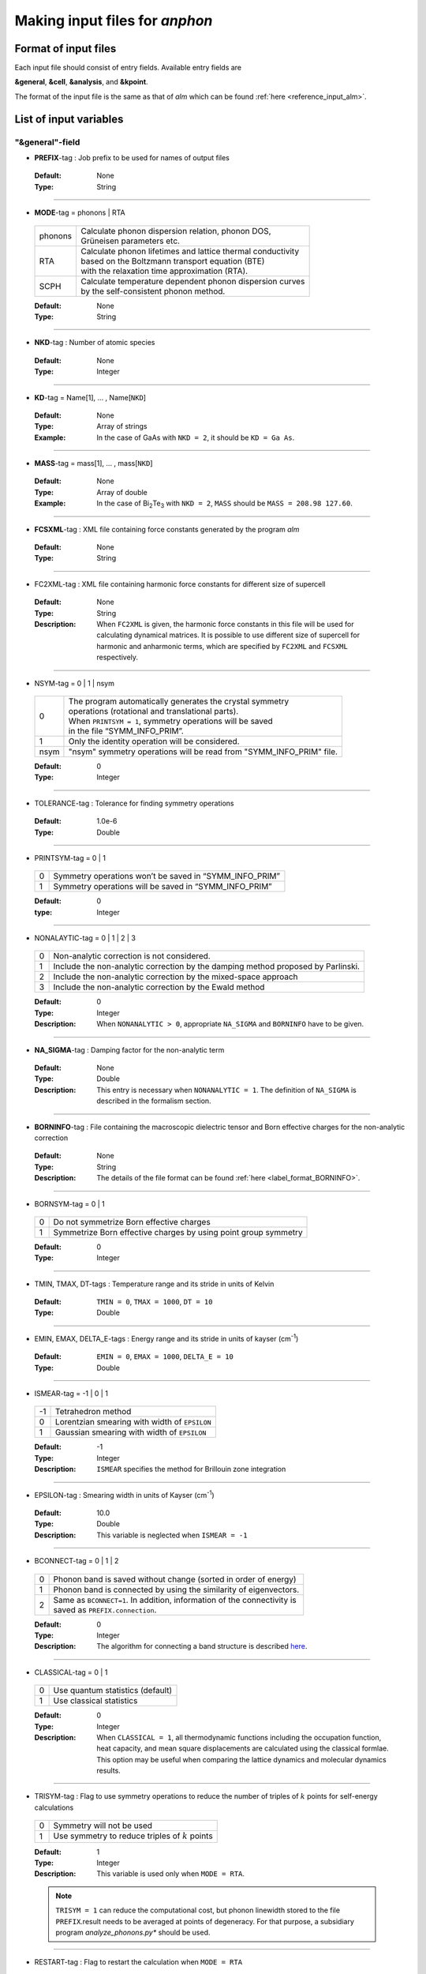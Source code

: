 .. |umulaut_u|    unicode:: U+00FC


Making input files for *anphon*
-------------------------------

Format of input files
~~~~~~~~~~~~~~~~~~~~~

Each input file should consist of entry fields.
Available entry fields are 

**&general**, **&cell**, **&analysis**, and **&kpoint**.

The format of the input file is the same as that of *alm* which can be found :ref:`here <reference_input_alm>`.


.. _label_inputvar_anphon:

List of input variables
~~~~~~~~~~~~~~~~~~~~~~~

"&general"-field
++++++++++++++++

* **PREFIX**-tag : Job prefix to be used for names of output files

 :Default:  None
 :Type: String

````

* **MODE**-tag = phonons | RTA

 ========= ==============================================================
  phonons  | Calculate phonon dispersion relation, phonon DOS, 
           | Gr\ |umulaut_u|\ neisen parameters etc.

    RTA    | Calculate phonon lifetimes and lattice thermal conductivity 
           | based on the Boltzmann transport equation (BTE) 
           | with the relaxation time approximation (RTA).

   SCPH    | Calculate temperature dependent phonon dispersion curves
           | by the self-consistent phonon method.
 ========= ==============================================================

 :Default: None
 :Type: String

````

* **NKD**-tag : Number of atomic species

 :Default: None
 :Type: Integer

````

* **KD**-tag = Name[1], ... , Name[``NKD``]

 :Default: None
 :Type: Array of strings
 :Example: In the case of GaAs with ``NKD = 2``, it should be ``KD = Ga As``.

````

* **MASS**-tag = mass[1], ... , mass[``NKD``]

 :Default: None
 :Type: Array of double
 :Example: In the case of Bi\ :sub:`2`\ Te\ :sub:`3` with ``NKD = 2``, ``MASS`` should be ``MASS = 208.98 127.60``.

````

* **FCSXML**-tag : XML file containing force constants generated by the program *alm*

 :Default: None
 :Type: String

````

* FC2XML-tag : XML file containing harmonic force constants for different size of supercell

 :Default: None
 :Type: String
 :Description: When ``FC2XML`` is given, the harmonic force constants in this file will be used for calculating dynamical matrices. It is possible to use different size of supercell for harmonic and anharmonic terms, which are specified by ``FC2XML`` and ``FCSXML`` respectively.

````

* NSYM-tag = 0 | 1 | nsym

 ===== ======================================================================
   0   | The program automatically generates the crystal symmetry 
       | operations (rotational and translational parts). 
       | When ``PRINTSYM = 1``, symmetry operations will be saved 
       | in the file “SYMM_INFO_PRIM”.
   1   | Only the identity operation will be considered.
  nsym | "nsym" symmetry operations will be read from "SYMM_INFO_PRIM" file.
 ===== ======================================================================

 :Default: 0
 :Type: Integer

````

* TOLERANCE-tag : Tolerance for finding symmetry operations
  
 :Default: 1.0e-6
 :Type: Double

````

* PRINTSYM-tag = 0 | 1

 === =======================================================
  0   Symmetry operations won’t be saved in “SYMM_INFO_PRIM”
  1   Symmetry operations will be saved in “SYMM_INFO_PRIM”
 === =======================================================

 :Default: 0
 :type: Integer

````

* NONALAYTIC-tag = 0 | 1 | 2 | 3

 === ===================================================================================
  0  | Non-analytic correction is not considered.

  1  | Include the non-analytic correction by the damping method proposed by Parlinski.

  2  | Include the non-analytic correction by the mixed-space approach 

  3  | Include the non-analytic correction by the Ewald method
 === ===================================================================================

 :Default: 0
 :Type: Integer
 :Description: When ``NONANALYTIC > 0``, appropriate ``NA_SIGMA`` and ``BORNINFO`` have to be given.

````

* **NA_SIGMA**-tag : Damping factor for the non-analytic term
 
 :Default: None
 :Type: Double
 :Description: This entry is necessary when ``NONANALYTIC = 1``. The definition of ``NA_SIGMA`` is described in the formalism section.

````

* **BORNINFO**-tag : File containing the macroscopic dielectric tensor and Born effective charges for the non-analytic correction
 
 :Default: None
 :Type: String
 :Description: The details of the file format can be found :ref:`here <label_format_BORNINFO>`.

````

* BORNSYM-tag = 0 | 1
 
 === =================================================================
  0   Do not symmetrize Born effective charges
  1   Symmetrize Born effective charges by using point group symmetry
 === =================================================================

 :Default: 0
 :Type: Integer

````

* TMIN, TMAX, DT-tags : Temperature range and its stride in units of Kelvin

 :Default: ``TMIN = 0``, ``TMAX = 1000``, ``DT = 10``
 :Type: Double

````

* EMIN, EMAX, DELTA_E-tags : Energy range and its stride in units of kayser (cm\ :sup:`-1`)

 :Default: ``EMIN = 0``, ``EMAX = 1000``, ``DELTA_E = 10``
 :Type: Double

````

* ISMEAR-tag = -1 | 0 | 1

 === =======================================================
  -1  Tetrahedron method
  0   Lorentzian smearing with width of ``EPSILON``
  1   Gaussian smearing with width of ``EPSILON``
 === =======================================================

 :Default: -1
 :Type: Integer
 :Description: ``ISMEAR`` specifies the method for Brillouin zone integration

````

* EPSILON-tag : Smearing width in units of Kayser (cm\ :sup:`-1`)

 :Default: 10.0
 :Type: Double
 :Description: This variable is neglected when ``ISMEAR = -1``

````

* BCONNECT-tag = 0 | 1 | 2 

 === ===================================================================================
  0   | Phonon band is saved without change (sorted in order of energy)

  1   | Phonon band is connected by using the similarity of eigenvectors.

  2   | Same as ``BCONNECT=1``. In addition, information of the connectivity is 
      | saved as ``PREFIX.connection``.
 === ===================================================================================

 :Default: 0
 :Type: Integer
 :Description: The algorithm for connecting a band structure is described here_.

 .. _here : https://www.slideshare.net/TakeshiNishimatsu/two-efficient-algorithms-for-drawing-accurate-and-beautiful-phonon-dispersion

````

* CLASSICAL-tag = 0 | 1

 === =======================================================
  0   Use quantum statistics (default)
  1   Use classical statistics
 === =======================================================

 :Default: 0
 :Type: Integer
 :Description: When ``CLASSICAL = 1``, all thermodynamic functions including the occupation function, heat capacity, and mean square displacements are calculated using the classical formlae. This option may be useful when comparing the lattice dynamics and molecular dynamics results.

````

* TRISYM-tag : Flag to use symmetry operations to reduce the number of triples of :math:`k` points for self-energy calculations

 === =======================================================
  0   Symmetry will not be used
  1   Use symmetry to reduce triples of :math:`k` points
 === =======================================================
 
 :Default: 1
 :Type: Integer
 :Description: This variable is used only when ``MODE = RTA``.

 .. Note::

  ``TRISYM = 1`` can reduce the computational cost, but phonon linewidth stored to the file
  ``PREFIX``.result needs to be averaged at points of degeneracy. 
  For that purpose, a subsidiary program *analyze_phonons.py** should be used.

````

* RESTART-tag : Flag to restart the calculation when ``MODE = RTA``

 === =======================================================
  0   Calculate from scratch
  1   Restart from the existing file
 === =======================================================

 :Default: 1 if there is a file named ``PREFIX``.result; 0 otherwise
 :Type: Integer

````

"&scph"-field (Read only when ``MODE = SCPH``)
++++++++++++++++++++++++++++++++++++++++++++++

* KMESH_INTERPOLATE = k1, k2, k3

 :Default: None
 :Type: Array of integers
 :Description: In the iteration process of the SCPH equation, the interpolation is done using the 
               :math:`k` mesh defined by ``KMESH_INTERPOLATE``. 

````

* KMESH_SCPH = k1, k2, k3

 :Default: None
 :Type: Array of integers
 :Description: This :math:`k` mesh is used for the inner loop of the SCPH equation. 
               Each value of ``KMESH_SCPH`` must be equal to or a multiple of the number of ``KMESH_INTERPOLATE`` in the same direction.

````

* SELF_OFFDIAG = 0 | 1

 === ================================================================================
  0   Neglect the off-diagonal elements of the loop diagram in the SCPH calculation
  1   Consider the off-diagonal elements of the loop diagram in the SCPH calculation
 === ================================================================================

 :Default: 0
 :Type: Integer
 :Description: ``SELF_OFFDIAG = 1`` is more accurate, but expensive.

````

* TOL_SCPH-tag: Stopping criterion of the SCPH iteration

 :Default: 1.0e-10
 :Type: Double
 :Description: The SCPH iteration stops when both :math:`[\frac{1}{N_{q}}\sum_{q} (\Omega_{q}^{(i)}-\Omega_{q}^{(i-1)})^{2}]^{1/2}` < ``TOL_SCPH`` and :math:`(\Omega_{q}^{(i)})^{2} \geq 0 \; (\forall q)` are satisfied. Here, :math:`\Omega_{q}^{(i)}` is the anharmonic phonon frequency in the :math:`i`\ th iteration and :math:`q` is the phonon modes at the irreducible momentum grid of ``KMESH_INTERPOLATE``.

````

* MIXALPHA-tag: Mixing parameter used in the SCPH iteration

 :Default: 0.1
 :Type: Double

````

* MAXITER-tag: Maximum number of the SCPH iteration

 :Default: 1000
 :Type: Integer

````

* LOWER_TEMP = 0 | 1

 === ===============================================================================
  0   The SCPH iteration start from ``TMIN`` to ``TMAX``. (Raise the temperature)
  1   The SCPH iteration start from ``TMAX`` to ``TMIN``. (Lower the temperature)
 === ===============================================================================

 :Default: 1
 :Type: Integer

````

* WARMSTART = 0 | 1

 === ===============================================================================
  0   SCPH iteration is initialized by harmonic frequencies and eigenvectors
  1   SCPH iteration is initialized by the solution of the previous temperature
 === ===============================================================================

 :Default: 1
 :Type: Integer
 :Description: ``WARMSTART = 1`` usually improves the convergence.

````

* IALGO = 0 | 1

 === ===============================================================================
  0   MPI parallelization for the :math:`k` point
  1   MPI parallelization for the phonon branch
 === ===============================================================================

 :Default: 0
 :Type: Integer
 :Description: Use ``IALGO = 1`` when the primitive cell contains many atoms and the number of :math:`k` points is small.

````

* RESTART_SCPH = 0 | 1

 === ==============================================================
  0   Perform a SCPH calculation from scratch
  1   Skip a SCPH iteration by loading a precalculated result
 === ==============================================================

 :Default: 1 if the file ``PREFIX.scph_dymat`` exists in the working directory; 0 otherwise
 :Type: Integer


````

"&cell"-field
+++++++++++++

Please specify the cell parameters of the *primitive cell* as::

 &cell
  a
  a11 a12 a13
  a21 a22 a23
  a31 a32 a33
 /

The cell parameters are then given by :math:`\vec{a}_{1} = a \times (a_{11}, a_{12}, a_{13})`,
:math:`\vec{a}_{2} = a \times (a_{21}, a_{22}, a_{23})`, and :math:`\vec{a}_{3} = a \times (a_{31}, a_{32}, a_{33})`.

.. Note::

 The lattice constant :math:`a` must be consistent with the value used for the program *alm*.
 For example, if one used :math:`a = 20.4 a_{0}` for a 2x2x2 supercell of Si, one should use :math:`a = 10.2 a_{0}`
 here for the primitive cell.

````

"&kpoint"-field
+++++++++++++++

This entry field is used to specify the list of :math:`k` points to be calculated. 
The first entry **KPMODE** specifies the types of calculation which is followed by detailed entries.

* **KPMODE = 0** : Calculate phonon frequencies at given :math:`k` points

 For example, if one wants to calculate phonon frequencies at Gamma (0, 0, 0) and X (0, 1/2, 1/2) of an FCC crystal, 
 the ``&kpoint`` entry should be written as
 ::

  &kpoint
   0
   0.000 0.000 0.000
   0.000 0.500 0.500
  /

* **KPMODE = 1** : Band dispersion calculation

 For example, if one wants to calculate phonon dispersion relations along G\-K\-X\-G\-L of a FCC crystal, 
 the ``&kpoint`` entry should be written as follows::

  &kpoint
   1
   G 0.000 0.000 0.000  K 0.375 0.375 0.750 51
   K 0.375 0.375 0.750  X 0.500 0.500 1.000 51
   X 0.000 0.500 0.500  G 0.000 0.000 0.000 51
   G 0.000 0.000 0.000  L 0.500 0.500 0.500 51
  /

 The 1st and 5th columns specify the character of Brillouin zone edges, 
 which are followed by fractional coordinates of each point. 
 The last column indicates the number of sampling points. 

* **KPMODE = 2** : Uniform :math:`k` grid for phonon DOS and thermal conductivity

 In order to perform a calculation with 20x20x20 :math:`k` grid, the entry should be 
 ::

  &kpoint
   2
   20 20 20
  /

````

"&analysis"-field
+++++++++++++++++

* GRUNEISEN-tag = 0 | 1

 === ===================================================================
  0   Gr\ |umulaut_u|\ neisen parameters will not be calculated
  1   Gr\ |umulaut_u|\ neisen parameters will be stored
 === ===================================================================

 :Default: 0
 :Type: Integer
 :Description:  When ``MODE = phonons`` and ``GRUNEISEN = 1``, Gr\ |umulaut_u|\ neisen parameters will be stored in ``PREFIX``.gru (*KPMODE* = 1) or ``PREFIX``.gru_all (*KPMODE* = 2).

.. Note::

 To compute Gr\ |umulaut_u|\ neisen parameters, cubic force constants must be contained in the ``FCSXML`` file.


````

* PRINTEVEC-tag = 0 | 1

 === ===================================================================
  0   Do not print phonon eigenvectors
  1   Print phonon eigenvectors in the ``PREFIX``.evec file
 === ===================================================================

 :Default: 0
 :Type: Integer

````

* PRINTXSF-tag = 0 | 1

 === ===================================================================
  0   Do not save an AXSF file
  1   Create an AXSF file ``PREFIX``.axsf
 === ===================================================================

 :Default: 0
 :Type: Integer
 :Description: This is to visualize the direction of vibrational modes at gamma (0, 0, 0) by XCrySDen. 
               This option is valid only when ``MODE = phonons``.

````

* PRINTVEL-tag = 0 | 1

 === ===================================================================
  0   Do not print group velocity
  1   Store phonon velocities to a file
 === ===================================================================

 :Default: 0
 :Type: Integer
 :Description: When ``MODE = phonons`` and ``PRINTVEL = 1``, group velocities of phonons will be stored in ``PREFIX``.phvel (*KPMODE* = 1) or ``PREFIX``.phvel_all (*KPMODE* = 2).

````

* PRINTMSD-tag = 0 | 1

 === ===================================================================
  0   Do not print mean-square-displacement (MSD) of atoms
  1   Save MSD of atoms to the file ``PREFIX``.mds
 === ===================================================================
 
 :Default: 0
 :Type: Integer
 :Description: This flag is available only when ``MODE = phonons`` and *KPMODE* = 2.

````

* PDOS-tag = 0 | 1

 === ===================================================================
  0   Only the total DOS will be printed in ``PREFIX``.dos
  1   Atom-projected phonon DOS will be stored in ``PREFIX``.dos
 === ===================================================================

 :Default: 0
 :Type: Integer
 :Description: This flag is available only when ``MODE = phonons`` and *KPMODE* = 2.

````

* TDOS-tag = 0 | 1

 === ===================================================================
  0   Do not compute two-phonon DOS
  1   Two-phonon DOSs will be stored in ``PREFIX``.tdos
 === ===================================================================
 
 :Default: 0
 :Type: Integer
 :Description: This flag is available only when ``MODE = phonons`` and *KPMODE* = 2.

 .. Note::

  Calculation of two-phonon DOS is computationally expensive.

````

* SPS-tag = 0 | 1 | 2

 === ====================================================================================
  0   Do not compute scattering phase space
  1   Total and mode-decomposed scattering phase space involving three-phonon processes 
      will be stored in ``PREFIX``.sps
  2   Three-phonon scattering phase space with the Bose factor will be stored 
      in ``PREFIX``.sps_Bose
 === ====================================================================================
 
 :Default: 0
 :Type: Integer
 :Description: This flag is available only when ``MODE = phonons`` and *KPMODE* = 2.


````

* PRINTPR-tag = 0 | 1

 === ====================================================================================
  0   Do not compute the (atomic) participation ratio
  1   Compute participation ratio and atomic participation ratio, which will be 
      stored in  ``PREFIX``.pr and ``PREFIX``.apr respectively.
 === ====================================================================================
 
 :Default: 0
 :Type: Integer
 :Description: This flag is available when ``MODE = phonons``.


````

* KAPPA_SPEC-tag = 0 | 1

 === ====================================================================================
  0   Do not compute the thermal conductivity spectra
  1   Compute the thermal conductivity spectra, which will be 
      stored in  ``PREFIX``.kappa_spec .
 === ====================================================================================
 
 :Default: 0
 :Type: Integer
 :Description: This flag is available when ``MODE = RTA``.


````

* ISOTOPE-tag = 0 | 1

 === =========================================================================
  0   Do not consider phonon-isotope scatterings
  1   Consider phonon-isotope scatterings
  2   Consider phonon-isotope scatterings as in ``ISOTOPE = 1`` and 
      the corresponding selfenergy will be stored in ``PREFIX``.gamma_isotope
 === =========================================================================
 
 :Default: 0
 :Type: Integer
 :Description: When ``MODE = RTA`` and ``ISOTOPE = 1 or 2``, phonon scatterings due to isotopes will be considered perturbatively. ``ISOFACT`` should be properly given.

````

* ISOFACT-tag = isofact[1], ... , isofact[``NKD``]

 :Default: 0
 :Type: Array of doubles
 :Description: Isotope factor is a dimensionless value defined by :math:`\sum_{i} f_{i} (1 - m_{i}/\bar{m})^{2}`. 
               Here, :math:`f_{i}` is the fraction of the :math:`i`\ th isotope of an element having mass :math:`m_{i}`, 
               and :math:`\bar{m}=\sum_{i}f_{i}m_{i}` is the average mass, respectively. 
               This quantity is equivalent to :math:`g_{2}` appearing in the original paper by S. Tamura [Phys. Rev. B, 27, 858.].


````

* ANIME-tag = k1, k2, k3

 :Default: None
 :Type: Array of doubles
 :Description: This tag is to animate vibrational mode. k1, k2, and k3 specify the momentum of phonon modes to animate,
               which should be given in units of the reciprocal lattice vector. For example, ``ANIME = 0.0 0.0 0.5`` will 
               animate phonon modes at (0, 0, 1/2). When ``ANIME`` is given, ``ANIME_CELLSIZE`` is also necessary.
               You can choose the format of animation files, either AXSF or XYZ, by ``ANIME_FORMAT`` tag.


````

* ANIME_CELLSIZE-tag = L1, L2, L3

 :Default: None
 :Type: Array of integers
 :Description: This tag specifies the cell size for animation. L1, L2, and L3 should be large enough to be 
               commensurate with the reciprocal point given by the ``ANIME`` tag.

````

* ANIME_FORMAT = xsf | xyz

 :Default: xyz
 :Type: String
 :Description: When ``ANIME_FORMAT = xsf``, ``PREFIX``.anime???.axsf files are created for XcrySDen.
               When ``ANIME_FORMAT = xyz``, ``PREFIX``.anime???.xyz files are created for VMD (and any other supporting software such as Jmol).


````

.. _label_format_BORNINFO:

Format of BORNINFO
~~~~~~~~~~~~~~~~~~

When one wants to consider the LO-TO splitting near the :math:`\Gamma` point, it is necessary to set ``NONANALYTIC = 1`` and
provide ``BORNINFO`` file containing dielectric tensor :math:`\epsilon^{\infty}` and Born effective charge :math:`Z^{*}`.
In ``BORNINFO`` file, the dielectric tensor should be written in first 3 lines which are followed by Born effective charge tensors
for each atom as the following.

.. math::
   :nowrap:

   \begin{eqnarray*}
    \epsilon_{xx}^{\infty} & \epsilon_{xy}^{\infty} & \epsilon_{xz}^{\infty} \\
    \epsilon_{yx}^{\infty} & \epsilon_{yy}^{\infty} & \epsilon_{yz}^{\infty} \\
    \epsilon_{zx}^{\infty} & \epsilon_{zy}^{\infty} & \epsilon_{zz}^{\infty} \\
    Z_{1,xx}^{*} & Z_{1,xy}^{*} & Z_{1,xz}^{*} \\
    Z_{1,yx}^{*} & Z_{1,yy}^{*} & Z_{1,zz}^{*} \\
    Z_{1,zx}^{*} & Z_{1,zy}^{*} & Z_{1,zz}^{*} \\
    & \vdots & \\
    Z_{N_p,xx}^{*} & Z_{N_p,xy}^{*} & Z_{N_p,xz}^{*} \\
    Z_{N_p,yx}^{*} & Z_{N_p,yy}^{*} & Z_{N_p,zz}^{*} \\
    Z_{N_p,zx}^{*} & Z_{N_p,zy}^{*} & Z_{N_p,zz}^{*} \\
   \end{eqnarray*} 

Here, :math:`N_p` is the number of atoms contained in the *primitive cell*.

.. Attention::

 Please pay attention to the order of Born effective charges.	
